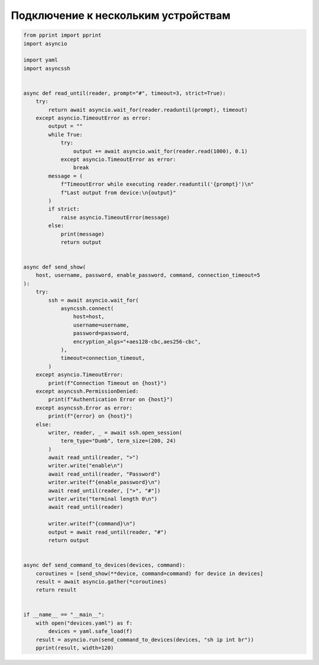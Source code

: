 Подключение к нескольким устройствам
-------------------------------------

.. code:: python

    from pprint import pprint
    import asyncio

    import yaml
    import asyncssh


    async def read_until(reader, prompt="#", timeout=3, strict=True):
        try:
            return await asyncio.wait_for(reader.readuntil(prompt), timeout)
        except asyncio.TimeoutError as error:
            output = ""
            while True:
                try:
                    output += await asyncio.wait_for(reader.read(1000), 0.1)
                except asyncio.TimeoutError as error:
                    break
            message = (
                f"TimeoutError while executing reader.readuntil('{prompt}')\n"
                f"Last output from device:\n{output}"
            )
            if strict:
                raise asyncio.TimeoutError(message)
            else:
                print(message)
                return output


    async def send_show(
        host, username, password, enable_password, command, connection_timeout=5
    ):
        try:
            ssh = await asyncio.wait_for(
                asyncssh.connect(
                    host=host,
                    username=username,
                    password=password,
                    encryption_algs="+aes128-cbc,aes256-cbc",
                ),
                timeout=connection_timeout,
            )
        except asyncio.TimeoutError:
            print(f"Connection Timeout on {host}")
        except asyncssh.PermissionDenied:
            print(f"Authentication Error on {host}")
        except asyncssh.Error as error:
            print(f"{error} on {host}")
        else:
            writer, reader, _ = await ssh.open_session(
                term_type="Dumb", term_size=(200, 24)
            )
            await read_until(reader, ">")
            writer.write("enable\n")
            await read_until(reader, "Password")
            writer.write(f"{enable_password}\n")
            await read_until(reader, [">", "#"])
            writer.write("terminal length 0\n")
            await read_until(reader)

            writer.write(f"{command}\n")
            output = await read_until(reader, "#")
            return output


    async def send_command_to_devices(devices, command):
        coroutines = [send_show(**device, command=command) for device in devices]
        result = await asyncio.gather(*coroutines)
        return result


    if __name__ == "__main__":
        with open("devices.yaml") as f:
            devices = yaml.safe_load(f)
        result = asyncio.run(send_command_to_devices(devices, "sh ip int br"))
        pprint(result, width=120)
